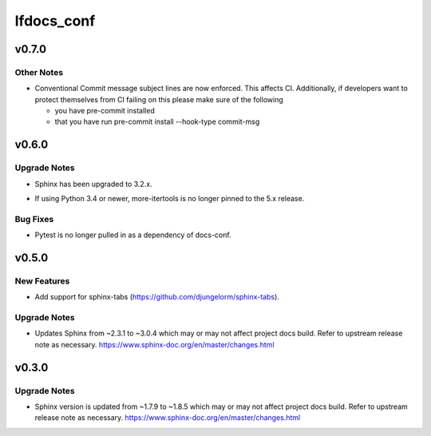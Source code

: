 ===========
lfdocs_conf
===========

.. _lfdocs_conf_v0.7.0:

v0.7.0
======

.. _lfdocs_conf_v0.7.0_Other Notes:

Other Notes
-----------

.. releasenotes/notes/conventional_commit-5cbbd021edc324c2.yaml @ 2b9411e8831f17cfc0ad46a91886df4dcfdf04ad

- Conventional Commit message subject lines are now enforced. This affects
  CI. Additionally, if developers want to protect themselves from CI failing
  on this please make sure of the following
  
  * you have pre-commit installed
  * that you have run
    pre-commit install --hook-type commit-msg


.. _lfdocs_conf_v0.6.0:

v0.6.0
======

.. _lfdocs_conf_v0.6.0_Upgrade Notes:

Upgrade Notes
-------------

.. releasenotes/notes/sphinx-3.2-8e24c17b03786cfd.yaml @ a9582a78dc4fc483205ccb1cda4a58a21f690bca

- Sphinx has been upgraded to 3.2.x.

.. releasenotes/notes/unpin-more-itertools-5dff9b6955769e99.yaml @ de2a88d3f717d49863d524a2a6be4fe189bae2fb

- If using Python 3.4 or newer, more-itertools is no longer pinned to the 5.x
  release.


.. _lfdocs_conf_v0.6.0_Bug Fixes:

Bug Fixes
---------

.. releasenotes/notes/remove-pytest-dep-8a0d427bfcd1f5c3.yaml @ caa0ac6dd799b3f782d6958001cbf8394a29e4f8

- Pytest is no longer pulled in as a dependency of docs-conf.


.. _lfdocs_conf_v0.5.0:

v0.5.0
======

.. _lfdocs_conf_v0.5.0_New Features:

New Features
------------

.. releasenotes/notes/support-sphinx-tabs-7a9e3e9ed2a7795a.yaml @ eb1f1edbd595c8fdbe25e9b693030e95fec38816

- Add support for sphinx-tabs (https://github.com/djungelorm/sphinx-tabs).


.. _lfdocs_conf_v0.5.0_Upgrade Notes:

Upgrade Notes
-------------

.. releasenotes/notes/update-sphinx-3.0.4-c023706bfba48a52.yaml @ d3cc1c40f6d0827686d34387d99f0d450ff4b84d

- Updates Sphinx from ~2.3.1 to ~3.0.4 which may or may not affect
  project docs build. Refer to upstream release note as necessary.
  https://www.sphinx-doc.org/en/master/changes.html


.. _lfdocs_conf_v0.3.0:

v0.3.0
======

.. _lfdocs_conf_v0.3.0_Upgrade Notes:

Upgrade Notes
-------------

.. releasenotes/notes/sphinx-update-6b451b2462799591.yaml @ c86baade9f3d38e9664bb617b9ea80ca01ac895e

- Sphinx version is updated from ~1.7.9 to ~1.8.5 which may or may not affect
  project docs build. Refer to upstream release note as necessary.
  https://www.sphinx-doc.org/en/master/changes.html

